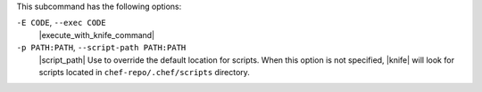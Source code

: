 .. The contents of this file may be included in multiple topics (using the includes directive).
.. The contents of this file should be modified in a way that preserves its ability to appear in multiple topics.


This subcommand has the following options:

``-E CODE``, ``--exec CODE``
   |execute_with_knife_command|

``-p PATH:PATH``, ``--script-path PATH:PATH``
   |script_path| Use to override the default location for scripts. When this option is not specified, |knife| will look for scripts located in ``chef-repo/.chef/scripts`` directory.

